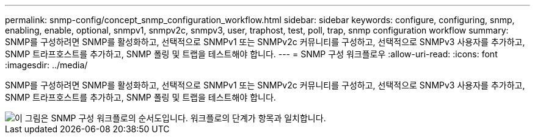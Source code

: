 ---
permalink: snmp-config/concept_snmp_configuration_workflow.html 
sidebar: sidebar 
keywords: configure, configuring, snmp, enabling, enable, optional, snmpv1, snmpv2c, snmpv3, user, traphost, test, poll, trap, snmp configuration workflow 
summary: SNMP를 구성하려면 SNMP를 활성화하고, 선택적으로 SNMPv1 또는 SNMPv2c 커뮤니티를 구성하고, 선택적으로 SNMPv3 사용자를 추가하고, SNMP 트라프호스트를 추가하고, SNMP 폴링 및 트랩을 테스트해야 합니다. 
---
= SNMP 구성 워크플로우
:allow-uri-read: 
:icons: font
:imagesdir: ../media/


[role="lead"]
SNMP를 구성하려면 SNMP를 활성화하고, 선택적으로 SNMPv1 또는 SNMPv2c 커뮤니티를 구성하고, 선택적으로 SNMPv3 사용자를 추가하고, SNMP 트라프호스트를 추가하고, SNMP 폴링 및 트랩을 테스트해야 합니다.

image::../media/snmp_config_workflow.gif[이 그림은 SNMP 구성 워크플로의 순서도입니다. 워크플로의 단계가 항목과 일치합니다.]
